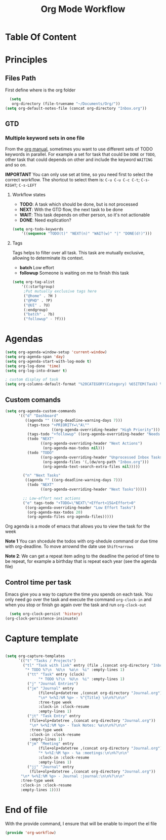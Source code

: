 #+TITLE: Org Mode Workflow
#+PROPERTY: header-args:emacs-lisp :tangle ./lisp/org-workflow.el

* Table Of Content
:PROPERTIES:
:TOC:      :ignore this :include all
:END:

* Principles

**  Files Path

First define where is the org folder
#+begin_src emacs-lisp
  (setq 
   org-directory (file-truename "~/Documents/Org/"))
(setq org-default-notes-file (concat org-directory "Inbox.org"))
#+end_src
**  GTD

*** Multiple  keyword sets in one file
From the [[https://orgmode.org/manual/Multiple-sets-in-one-file.html][org manual]], sometimes you want to use different sets of TODO keywords in parallel. For
example a set for task that could be =DONE= or =TODO=, other task that could depends on other and
include the keyword =WAITING= and so on.

*IMPORTANT* You can only use set at time, so you need first to select the correct workflow. The
shortcut to select them is: =C-u C-u C-c C-t=;  =C-s-RIGHT=;  =C-s-LEFT=

****  Workflow states
- *TODO*: A task which should be done, but is not processed
- *NEXT*: With the GTD flow, the next task to be done
- *WAIT*: This task depends on other person, so it's not actionable
- *DONE*: Need explication?

#+begin_src emacs-lisp
  (setq org-todo-keywords
      '((sequence "TODO(t)" "NEXT(n)" "WAIT(w)" "|" "DONE(d!)")))
#+end_src

**** Tags

Tags helps to filter over all task. This task are mutually exclusive, allowing to determinate its context.
- *batch* Low effort
- *followup* Someone is waiting on me to finish this task
#+begin_src emacs-lisp
  (setq org-tag-alist
      '((:startgroup)
       ;Put mutually exclusive tags here
       ("@home" . ?H )
       ("@PHD" . ?P)
       ("@UI" . ?U)
       (:endgroup)
       ("batch" . ?b)
       ("followup" - ?f)))
#+end_src

* Agendas

#+begin_src emacs-lisp
  (setq org-agenda-window-setup 'current-window)
  (setq org-agenda-span 'day)
  (setq org-agenda-start-with-log-mode t)
  (setq org-log-done 'time)
  (setq org-log-into-drawer t)

  ; custom display of task
  (setq org-columns-default-format "%20CATEGORY(Category) %65ITEM(Task) %TODO %6Effort(Estim){:}  %6CLOCKSUM(Clock) %TAGS")

#+end_src

** Custom comands

#+begin_src emacs-lisp
  (setq org-agenda-custom-commands
        '(("d" "Dashboard"
           ((agenda "" ((org-deadline-warning-days 7)))
            (tags-toco "+PRIORITY=\"A\""
                       ((org-agenda-overriding-header "High Priority")))
            (tags-todo "+followup" ((org-agenda-overriding-header "Needs Follow Up")))
            (todo "NEXT"
                  ((org-agenda-overriding-header "Next Actions")
                   (org-agenda-max-todos nil)))
            (todo "TODO"
                  ((org-agenda-overriding-header "Unprocessed Inbox Tasks")
                   (org-agenda-files '(,(dw/org-path "Inbox.org")))
                   (org-agenda-text-search-extra-files nil)))))

          ("n" "Next Tasks"
           ((agenda "" ((org-deadline-warning-days 7)))
            (todo "NEXT"
                  ((org-agenda-overriding-header "Next Tasks")))))

          ;; Low-effort next actions
          ("e" tags-todo "+TODO=\"NEXT\"+Effort<15&+Effort>0"
           ((org-agenda-overriding-header "Low Effort Tasks")
            (org-agenda-max-todos 20)
            (org-agenda-files org-agenda-files)))))
#+end_src

Org agenda is a mode of emacs that allows you to view the task for the week

*Note 1* You can shcedule the todos with org-shedule command or due time with org-deadline. To move arrownd
the date use ~Shift+arrows~

*Note 2*: We can get a repeat item ading to the deadline the period of time to
be repeat, for example a birthday that is repeat each year (see the agenda file)

** Control time per task

Emacs give you a way to capture the time you spends on each task. You only need go over the task and execute the command =org-clock-in= and when you stop or finish go again over the task and run =org-clock-out=

#+begin_src emacs-lisp
    (setq org-clock-persist 'history)
  (org-clock-persistence-insinuate)
#+end_src

* Capture template

#+begin_src emacs-lisp

  (setq org-capture-templates
        `(("t" "Tasks / Projects")
          ("tl" "Task with link" entry (file ,(concat org-directory "Inbox.org")
           "* TODO %?\n  %U\n  %a\n  %i" :empty-lines 1)
            ("tt" "Task" entry (clock)
                 "* TODO %?\n  %U\n  %i" :empty-lines 1)
            ("j" "Journal Entries")
            ("je" "Journal" entry
                 (file+olp+datetree ,(concat org-directory "Journal.org"))
                 "\n* %<%I:%M %p> - %^{Title} \n\n%?\n\n"
                 :tree-type week
                 :clock-in :clock-resume
                 :empty-lines 1)
            ("jt" "Task Entry" entry
             (file+olp+datetree ,(concat org-directory "Journal.org"))
             "\n* %<%I:%M %p> - Task Notes: %a\n\n%?\n\n"
             :tree-type week
             :clock-in :clock-resume
             :empty-lines 1)
            ("jm" "Meeting" entry
                 (file+olp+datetree ,(concat org-directory "Journal.org"))
                 "* %<%I:%M %p> - %a :meetings:\n\n%?\n\n"
                 :clock-in :clock-resume
                 :empty-lines 1)
            ("jj" "Journal" entry
             (file+olp+datetree ,(concat org-directory "Journal.org"))
         "\n* %<%I:%M %p> - Journal :journal:\n\n%?\n\n"
         :tree-type week
         :clock-in :clock-resume
         :empty-lines 1))))

#+end_src
* End of file

With the provide command, I ensure that will be enable to import the el file
#+begin_src emacs-lisp
(provide 'org-workflow)
#+end_src
